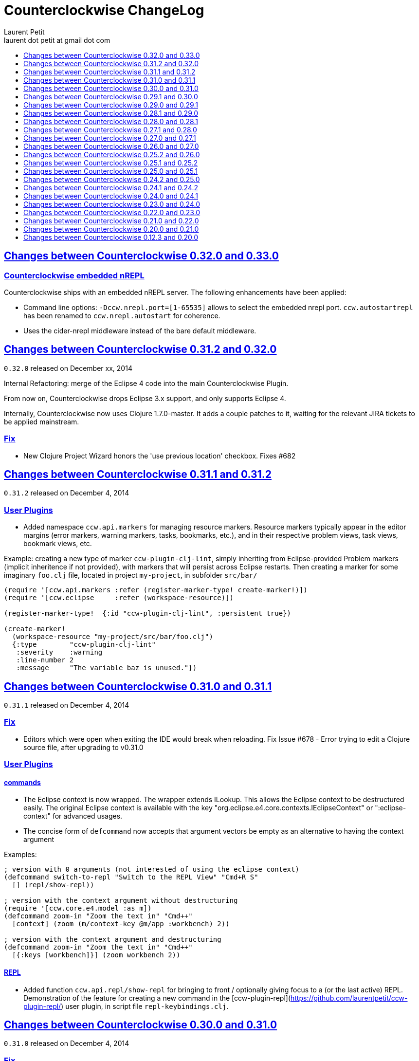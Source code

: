 = Counterclockwise ChangeLog
Laurent Petit <laurent dot petit at gmail dot com>
:sectanchors:
:sectlinks:
:source-highlighter: coderay
:experimental:
:toc:
:toc-title!:
:toclevels: 0

== Changes between Counterclockwise 0.32.0 and 0.33.0

=== Counterclockwise embedded nREPL

Counterclockwise ships with an embedded nREPL server. The following enhancements have been applied:

- Command line options: `-Dccw.nrepl.port=[1-65535]` allows to select the embedded nrepl port. `ccw.autostartrepl` has been renamed to `ccw.nrepl.autostart` for coherence.
- Uses the cider-nrepl middleware instead of the bare default middleware.

== Changes between Counterclockwise 0.31.2 and 0.32.0

`0.32.0` released on December xx, 2014

Internal Refactoring: merge of the Eclipse 4 code into the main Counterclockwise Plugin.

From now on, Counterclockwise drops Eclipse 3.x support, and only supports Eclipse 4.

Internally, Counterclockwise now uses Clojure 1.7.0-master. It adds a couple patches to it, waiting for the relevant JIRA tickets to be applied mainstream.

=== Fix

- New Clojure Project Wizard honors the 'use previous location' checkbox. Fixes #682


== Changes between Counterclockwise 0.31.1 and 0.31.2

`0.31.2` released on December 4, 2014

=== User Plugins

- Added namespace `ccw.api.markers` for managing resource markers. Resource markers typically appear in the editor margins (error markers, warning markers, tasks, bookmarks, etc.), and in their respective problem views, task views, bookmark views, etc.

Example: creating a new type of marker `ccw-plugin-clj-lint`, simply inheriting from Eclipse-provided Problem markers (implicit inheritence if not provided), with markers that will persist across Eclipse restarts. Then creating a marker for some imaginary `foo.clj` file, located in project `my-project`, in subfolder `src/bar/`

[source,clojure]
----
(require '[ccw.api.markers :refer (register-marker-type! create-marker!)])
(require '[ccw.eclipse     :refer (workspace-resource)])

(register-marker-type!  {:id "ccw-plugin-clj-lint", :persistent true})

(create-marker!
  (workspace-resource "my-project/src/bar/foo.clj")
  {:type        "ccw-plugin-clj-lint"
   :severity    :warning
   :line-number 2
   :message     "The variable baz is unused."})
----


== Changes between Counterclockwise 0.31.0 and 0.31.1

`0.31.1` released on December 4, 2014

=== Fix
- Editors which were open when exiting the IDE would break when reloading. Fix Issue #678 - Error trying to edit a Clojure source file, after upgrading to v0.31.0

=== User Plugins

==== commands
- The Eclipse context is now wrapped. The wrapper extends ILookup. This allows the Eclipse context to be destructured easily. The original Eclipse context is available with the key "org.eclipse.e4.core.contexts.IEclipseContext" or ":eclipse-context" for advanced usages.
- The concise form of `defcommand` now accepts that argument vectors be empty as an alternative to having the context argument

Examples:

[source,clojure]
----
; version with 0 arguments (not interested of using the eclipse context)
(defcommand switch-to-repl "Switch to the REPL View" "Cmd+R S"
  [] (repl/show-repl))

; version with the context argument without destructuring
(require '[ccw.core.e4.model :as m])
(defcommand zoom-in "Zoom the text in" "Cmd++"
  [context] (zoom (m/context-key @m/app :workbench) 2))

; version with the context argument and destructuring
(defcommand zoom-in "Zoom the text in" "Cmd++"
  [{:keys [workbench]}] (zoom workbench 2))
----

==== REPL
- Added function `ccw.api.repl/show-repl` for bringing to front / optionally giving focus to a (or the last active) REPL. Demonstration of the feature for creating a new command in the [ccw-plugin-repl](https://github.com/laurentpetit/ccw-plugin-repl/) user plugin, in script file `repl-keybindings.clj`.


== Changes between Counterclockwise 0.30.0 and 0.31.0

`0.31.0` released on December 4, 2014

=== Fix
- Removed lots of workspace locks when managing leiningen dependencies (after importing a project, after editing project.clj) which were really annoying because it was then impossible to save a file because the background leiningen job had a lock on the workspace. Fix #Issue 671 - Update leiningen dependencies should not block the workspace that long
- Eclipse source folders could not be correctly set when some Leiningen plugins were placing jar files external to the project in the source folders list. Fix Issue #675 - Could not reset project classpath NPE

=== User Plugins
==== Feature

- Added namespace `ccw.api.repl` for use by user plugins. Related to REPL management (sending expressions for evaluation, getting/setting the current namespace).
- Added namespace `ccw.events` which is a thin wrapper around Eclipse 4 IEventBroker, allowing User plugin developers to subscribe to topics, post / send data to topics.
- `defhandler` now accepts closures in addition to var symbols.
- in `defkeybinding`, `Cmd` is now an alias for `M1`, thus making it OS portable (`Cmd` will be replaced to `COMMAND` for OS X, and `Ctrl` for Windows/Linux). If you really insist on being specific, you can you `COMMAND` or `CTRL` which are not interpreted.

==== Fix
- commands/handlers/keybindings were not properly removed when all user plugins were removed at once (e.g. ~/.ccw/ was renamed to ~/.ccw-disabled)
- `defhandler` does not create a new var named after the command (with a '-handler' suffix) anymore
- `defkeybinding` correctly interprets the :context key
- `defkeybinding` a bad :context value could break binding tables. This is fixed, an error is reported on stdout and the :window context is used as a default

=== Editors
Everytime a Clojure editor is saved, a map with the namespace String, the absolute file path and the active REPL if there is one is posted to the Eclipse 4 Event Broker to the "ccw/editor/saved" topic (just use :ccw.editor.saved in your user plugins to refer to the topic, the conversion is automatic).

=== REPLs
Everytime a response is received from an nrepl connection, the response data is posted to the Eclipse 4 Event Broker to the "ccw/repl/response" topic (just use :ccw.repl.response in your user plugins to refer to the topic, the conversion from :ccw.repl.reponse to "ccw/repl/response" is done by `ccw.events` functions).


== Changes between Counterclockwise 0.29.1 and 0.30.0

`0.30.0` released on November 16, 2014

This release fixes bug in the 0.29.1 release.

It has not been labelled 0.29.2 because one fix involved a new way of building the CCW/Standalone Product.

=== Fix

- There were `java.lang.ExceptionInInitializerError` caused by: org.eclipse.swt.SWTException: Invalid thread access errors at Eclipse startup, caused by (import) calls in Clojure loading JDT classes static initializers too early.
    This has been fixed by changing the way Preferences are fetched from the JDT.
- Race conditions between the Automatic Clojure Nature adder and m2e initializing its classpath containers.

=== CCW/Standalone Product
- The CCW/Standalone Product is built differently than before. Hopefully for the better. I've followed the way e.g. the voclipse IDE by Vogella is built.
- Fixed some lifecycle exceptions when Eclipse is closed. Not really problematic, but was filling the logs.
- Added CCW / Luna Release / Luna Updates / Eclipse Color Themes repositories to Software Update Sites list
- Changed the default proposal for the workspace: instead of locating it inside the Eclipse folder, suggest `$user.home/ccw-settings`

=== Leiningen
- New preference menu:Preferences[Clojure > General > Leiningen jar] for selecting a leiningen jar to use instead of the one embedded with Counterclockwise.

=== Project creation wizard
The project does not suggest the Eclipse workspace as default location anymore. +
Instead, the last value for the location field is suggested.

== Changes between Counterclockwise 0.29.0 and 0.29.1

`0.29.1` released on November 13, 2014

=== Fix
- The `:repositories` Leinineng key was not currectly respected since the source files addition. Fix Issue #653 - Issue 653: Wrong error reports for dependency resolution, as well as issue reported on mailing by Alexander Taggart.
- Counterclockwise was too chatty when files were dragged from the filesystem (e.g. dragging jar files was triggering the 'do you want to create a leiningen project?' popup).
- Counterclockwise was triggering many times the 'do you want to create a leiningen project?' popup after a user declined or failed drag.
- The `letfn` form is indenting correctly the definitions of named functions inside the definition vector. Fix Issue #439
- Fix Issue #666 - Some :repository declarations in project.clj cause
- Make Leiningen created projects honor the Java Preference `Java > Build Path > Output folder name`.


== Changes between Counterclockwise 0.28.1 and 0.29.0

`0.29.0` released on October 20, 2014

This release is mostly a maintenance release. It is also the first release embedding Leiningen 2.5.0 instead of Leiningen 2.3.4.

=== Fix

- Removed default keybinding kbd:[Alt+Command+Q E] for command 'New REPL client for Eclipse embedded nrepl server (advanced usages) which was conflicting with a JDT command
- Fixed `Convert to Clojure Project` when one wants a quick & dirty way to add clojure jar to a project classpath
- Dragging a leiningen project already placed inside the workspace folder now works (was throwing an exception previously)

=== Enhancements
- Embedded Leiningen version upgraded from version 2.3.4 to 2.5.0
- Leiningen Automatic detection now works only if the project does not already have Java Classpath metadata set (technically speaking: if the project does not have the Java Nature).
- Added command `Remove Leiningen Support` to the `Leiningen` contextual menu. Removes the `Leiningen` Support, but will not touch the project's `Java build path`. Fix Issue #663.
- REPL View visual hint (<type clojure code here>) is displayed according to the menu:Preferences[Clojure > REPL View > Show hints] Preference. Fixes #662 - Toggle REPL hint (Settings)


== Changes between Counterclockwise 0.28.0 and 0.28.1

`0.28.1` released on September 28, 2014

=== Fix

- Drag & Drop from Github / Bitbucket / Google Code URLs works in Linux

=== Enhancements

==== Leiningen / Clojure autodetection

- Added a check for missing `.classpath` file for Leiningen projects. Automatically reconstruct the java build path if it is missing.
- Better User feedback for Drag & Drop folder actions


== Changes between Counterclockwise 0.27.1 and 0.28.0

`0.28.0` released on September 25, 2014

=== Enhancements

==== Automatic configuration of Leiningen Projects

In reaction to a project creation which contains a `project.clj` file, or an existing project modification consisting in adding a `project.clj` file, etc., CCW will by default react by adding the `Leiningen Nature` to the project. Meaning you'll see the `Leiningen Dependencies` Classpath Container appear in the project, and be able to launch it as a Leiningen project.

This feature can be disabled globally via the menu:Preferences[Clojure > General > Automatic detection of Clojure/Leiningen projects] preference

==== Project Drag and Drop from OS to Counterclockwise

It is possible to drag a project folder project from Windows Explorer / Finder onto Eclipse / Counterclockwise. Any Leiningen project found within the dragged folder(s) will automatically be created ; and configured appropriately if automatic configuration is enabled.

==== Project Drag and Drop from Github / Bitbucket / Google code to Counterclockwise

It is possible to drag a Github / Bitbucket / Google code  project URL from your browser to Eclipse / Counterclockwise. The standard Eclipse Git Import wizard will be open, pre-filled with repository information.

Once the project has been cloned, just select the `Create a general Project` option: a general project will be created, and if Automatic configuration is enabled, recognized as a Leiningen Project.

==== REPL Text Input Area visibility

- The `REPL View` shows a visible separation between the log area and the text input area
- A `<type clojure code here>` placeholder is also visible when the input area doesn't have the focus

Fix Issue #560

=== Bug fixes

- Leiningen dependencies are updated in the background. They do not block the UI until they're finished anymore.

== Changes between Counterclockwise 0.27.0 and 0.27.1

`0.27.1` released on August 28, 2014

=== Bug fixes

- Fix Issue with Eclipse Kepler (race conditions on plugin startup). Fix Issue #652 - should also prevent some other problems as well
- Fix Issue with `Namespace Browser View` which was broken in version 0.27.0

== Changes between Counterclockwise 0.26.0 and 0.27.0

`0.27.0` released on August 21, 2014

=== Enhancements

==== Dependencies source jars downloaded

If source jars for dependencies are available on the repositories, they are downloaded and set up on the `Leiningen Dependencies` classpath container. (Thank you Zhang Yaokun - aka paxnil on Github - for the pull request!)

==== Debugging Clojure Projects

- It is now possible to add breakpoints on `cljx` files in addition to `cljs` files.
- Breakpoints open the right files (those in source folders, not in bin/ folder) when leiningen is used to debug the project - i.e. the default behaviour - (was only working when project was started directly by Eclipse)
- Breakpoints correctly pick the right files, e.g. they do not mess with multiple `core.clj` files in the project classpath. Fixes Issue #273

=== Bug fixes

- Don't activate Leiningen commands in wrong places in the IDE (e.g. in unrelated contextual menus). Fix Issue #642

- In CCW/Standalone, one can succesfully Open menu:Window[Preferences > General > Appearance] whereas an error occured previously. Fixes Issue #646. Thank you Andrea Richiardi for filing the Issue and finding the relevant resources which helped me to fix it quickly!)

- Fixed race conditions during Eclipse startup between CCW and the JDT indirectly starting the DebugUIPlugin while the workbench has not been created yet (why the stack towards getting a JDT classpath check leads to trying to start the DebugUIPlugin in Eclipse is an exercise left to the reader). Fix Issue #651


== Changes between Counterclockwise 0.25.2 and 0.26.0

`0.26.0` released on July 10, 2014

=== Enhancements

==== New Clojure Wizard

The wizard now accepts `lein new` template arguments. Simply put them after the template name.

==== REPL

- Adds preferences for REPL history - Contributed by Gunnar Völkel
  - Preference for REPL history size.
  - Preference for REPL history persistence schedule.
- zombie REPLs (when connection is lost)
  - are automatically disabled (buttons and text grayed, input area non editable)
  - and won't be used for sending code from editors

=== Bug fixes

- `New Clojure namespace` wizard now works with fully qualified namespaces, pre-fills the input text with the currently selected package name and creates missing packages on the fly. Fix Issue #468
- `New Clojure namespace` wizard now accepts file starting with numbers. Fix Issue #466
- Correct indenting of new threading macros, as-> cond-> some->. Fix Issue #554
- `F3 Navigate to Definition` was not working for single segment namespaces. Fix Issue #572 (Thanks isto.nikula for the patch!)
- Upgraded missing dependency on `ccw.server 0.1.1` which is where the fix for Code Completion not succeeding sometimes is located!
- `REPL View`: Better handling of cursor movement in output area of REPL. Fix Issue #529
  - You can use arrow keys, copy keys in the REPL output area
  - You can use Tab key to switch to the REPL input area
- `REPL View` accepts the Drawbridge protocol, thus allowing `http(s)://<server>:<port>/repl` or `http(s)://<user>:<password>@<server>:<port>/repl` URLs. Fix Issue #501
- `REPL View` does not open and give proper error message if connection is not possible (e.g. Drawbridge HTTP 401)
- `Outline View`: There were unexpected exceptions thrown depending on the content of the Editor. These were due to `java.lang.Comparator` contract violations. Fix Issue #639
- `Editor`: In strict/paredit mode, forward/backward delete do not prevent to remove `#` in front of `()` or `{}` or `""`. Also, fixed a bug where forward delete allowed to remove `(` or `{` or `"` if there was a leading `#`. Fix Issue #523
  - Also changed a behavior: the cursor is not stuck, either something is deleted, either the cursors moves forward or backward

== Changes between Counterclockwise 0.25.1 and 0.25.2

`0.25.2` released on May 17, 2014

=== Bug fixes

- Upgraded dependency on `ccw.server 0.1.1` which is where the fix for Code Completion not succeeding sometimes is located!

== Changes between Counterclockwise 0.25.0 and 0.25.1

`0.25.1` released on May 17, 2014

=== Explicitly running leiningen headless
When Preference `Clojure` > `General` > `Launch Leiningen projects with Leiningen` is unchecked, then `Run as` for the project will use the Eclipse Project Settings, not the Leiningen project settings. And Leiningen will not be used to launch the project. +
But still, users have reported that there is a need for a command for explicitly launching the project via Leiningen.

Thus the "Headless Leiningen REPL" command has been resurrected. You can find it in the Leiningen contextual menu, or invoke it via the kbd:[Alt+L H] Keyboard Shortcut.

=== Bug fixes

- Error on load file in REPL, due to spaces in path introduced in 0.25.0. Thank you alzadude for the Pull Request!
- Project wizard issue if you (only) unselect the default location checkbox. Fix Issue #637
- Code Completion would not succeed sometimes and NullPointerExceptions would be logged instead. Fix Issue #631

== Changes between Counterclockwise 0.24.2 and 0.25.0

`0.25.0` released on April 25, 2014

Counterclockwise now uses Clojure 1.6.0 internally instead of 1.6.0-alpha3 before.

=== Launch startup time

The launch startup time of leiningen projects has been slightly improved by using more appropriate JVM flags (inspired by the ones used by the leiningen shell script).

=== Bug fixes

==== AOT Compilation very slow, and / or freezing the UI

There was kind of an incompatibility between CCW and Leiningen. In short, CCW uses the `:injections` project key to inject nrepl server code, and this code is also injected by leiningen when AOT compiling in subprocesses. The server code was creating futures, thus preventing the AOT compilation process to shutdown in due time.

The problem of UI freeze has also been globally addressed by improving the launcher code.

==== Console View stealing focus from REPL View

With the new Leiningen Launcher, the Console View was systematically stealing focus from the REPL View, because it was (deterministically) outputting the REPL server port after the REPL View was started and focused on.

This improper behavior was a consequence of the use of an acknowledgement socket between the nrepl server and the nrepl client. Leiningen gets the nrepl port after the acknowledgement has been done by the nrepl server library. So it cannot be changed to output the nrepl port before nrepl sends it back via the acknowledgement socket.

The solution which has been retained is to stop using acknowledgement sockets for getting the repl port back. +
From now on, CCW relies on Leiningen outputting the nrepl port on its stdout (using the nRepl URL format).

To remain compatible with this behavior (and simplify the code internally), the regular Clojure launcher has been enhanced to also output the nrepl URL to stdout.

==== Console stack trace hyperlink

The console stack trace hyperlinks where wrong if the namespace was separate in several files loaded from the main namespace file. Fix Issue 634 - 	Clicking links in stacktraces bring you to the file of the namespace, not the file with the code causing the crash

==== Bad interaction between Counterclockwise and Maven m2e plugin

Counterclockwise `Automatic detection of Clojure projects` and Maven m2e `Update Maven projects on startup` preferences do not play well when both set to true. Counterclockwise code has been carefully audited and updated to prevent IResource locks, but the problem remains anyway. It is strongly suggested to not use m2e `Update Maven projects on startup`. Fixes Issue #633

== Changes between Counterclockwise 0.24.1 and 0.24.2

`0.24.2` released on April 11, 2014

=== Bug fixes
==== Namespace code being loaded twice at startup

When CCW launches a REPL for a Leiningen project, it uses `lein repl :headless`. This leiningen task will, by default, try to load the namespace declared via the `[:main]`path in project.clj map (if no other namespace has been explicitly defined by the user via the `[:repl-options :init-ns] path). This magical side-effect is undesirable as default behavior, and can cause the namespace code to be loaded twice if the REPL is invoked via its source code editor. This can be problematic for certain codebases.

CCW fixes this by dissocing the :main key in the project.clj map used to start the nrepl :headless server.

=== Enhancements

==== Preference for controlling run/debug default launch mode

Since version `0.24.0`, commands indirectly loading a REPL automatically (e.g. invoking `load file in Clojure REPL` when there is no active REPL) invoke the launcher in `Debug` mode (allowing to put breakpoints in the code for instance).

This behavior can be changed globally via a new preference: `Clojure` > `General` > `Launch REPLs in Debug mode` (thus checked by default)

==== Preference for allowing Leiningen projects to be launched as regular java projects

Preference `Clojure` > `General` > `Launch Leiningen projects with Leiningen (uncheck to launch them via default java launcher)` has been added.

By default, Leiningen projects will be launched by invoking `leiningen repl :headless`. By unchecking this preference, Leiningen projects will be launched as would regular java projects detected as Clojure project (the behavior before 0.24.0).

Motivation: some users have reported real blocking issues which cannot be addressed in this release:

- Eclipse crashes under some circumstances (will be addressed soon)
- Leiningen launcher way longer to start than default java launcher, and for projects requiring repeated restarts, this is a no-no. This second point may be addressed by leveraging the `trampoline` behavior of Leiningen.

When both of these issues are addressed, removing this Preference from the GUI may be considered.


== Changes between Counterclockwise 0.24.0 and 0.24.1

`0.24.1` released on March 30, 2014

Bug Fix: The System environment was not correctly passed to the launched project process, causing all sorts of trouble (X Window session not found, java.io.tmpdir not set correctly, etc.)

== Changes between Counterclockwise 0.23.0 and 0.24.0

`0.24.0` released on March 20, 2014

=== REPL launcher revisited

The command "Headless Leiningen REPL" introduced in a recent release works well, so it has been set as the default behaviour for starting a new REPL for Leiningen projects.

This means that for Leiningen projects, kbd:[Ctrl+Alt S] (resp. kbd:[Cmd+Alt S] for OSX), or 'Run/Debug as Clojure Application' will truly use Leiningen under the hood to start a headless REPL for the project.

Also now by default, keyboard shortcut kbd:[Ctrl+Alt S] starts the project in debug mode and automatically connects Eclipse to the projects JVM debugger.

=== Generic Leiningen Launcher

- Ensure all JVMs created by Leiningen are killed when the main process is killed via the Console "Terminate" button.
- "Headless Leiningen REPL" command kbd:[Alt+L H] has been removed now that it is the default behaviour for starting Leiningen projects

=== Counterclockwise/Standalone

- For Linux/Windows, the zip now contains a root folder named Counterclockwise-<version>
- For OS X, the zip now contains a root folder named Counterclockwise-<version>.app ; it is thus recognized as an OS X Application folder


== Changes between Counterclockwise 0.22.0 and 0.23.0

`0.23.0` released on January 23, 2014

Fixes the compatibility problems with Eclipse Indigo!

=== Counterclockwise/Standalone

- It is now possible to use the usual Software Update Site to upgrade a Counterclockwise/Standalone install with new versions of Counterclockwise.
- The version is now displayed in the Counterclockwise About Dialog.
- The Products zips filenames now contain the version

=== Documentation

==== Installation section

- now mentions the Counterclockwise version number (in the text, and the corresponding links)


== Changes between Counterclockwise 0.21.0 and 0.22.0

`0.22.0` released on January 10, 2014

=== Leiningen Upgrade

The embedded Leiningen has been upgraded from version `2.1.2` to a patched `2.3.4`.

=== Automatic opening of REPL Views

The patch applied to Leiningen `2.3.4` relates to the `lein repl` task: in addition to displaying a human readable info about the nREPL server's port & host, it appends a nREPL URL.

Before:

  nREPL server started on port 61149 on host 127.0.0.1

After:

  nREPL server started on port 61149 on host 127.0.0.1 - nrepl://127.0.0.1:61149

This nREPL URL is automatically converted to an hyperlink in the Console View. +
And even more: the first time a nREPL link appears in a Console View, Counterclockwise automatically opens a REPL View for it!

=== Shortcut for starting a Headless Leiningen REPL

kbd:[Alt+L H] is a shortcut for launching a headless leiningen REPL. It is similar to doing kbd:[Alt+L L] + typing `your-project $ lein repl :headless`.

=== Shortcut for resetting the Project Classpath

kbd:[Alt+L R] resets the project classpath, using Leiningen to compute the classpath.

=== Leiningen classpath more permissive

Resolving leiningen classpath is now more permissive

==== Overlapping source paths are allowed
Overlapping `:source-paths`, `:resource-paths`,  `:test-paths` and/or `:java-source-paths` are accepted.
Counterclockwise resolves the conflict by adding the required exclusions to its source classpath entries.

For instance, if you have declared (explicitly or implicitly) both `resources`  and `resources/public` as resource paths,
Counterclockwise will create 2 source path entries:

- one for `resources/public`,
- and one for `resources`, with an exclusion filter for its `public` subfolder

==== Missing source paths are not reported as errors anymore
All paths are marked as 'optional' so that if folders for these paths are missing, no exception is reported by Eclipse.


== Changes between Counterclockwise 0.20.0 and 0.21.0

`0.21.0` released on January 9, 2014

=== General purpose Leiningen task invoker

Addition of a new command, kbd:[Alt+L L] for launching a popup allowing to enter an arbitry leiningen command.

It allows you to launch arbitrary leiningen tasks from within Eclipse.

See Documentation: http://doc.ccw-ide.org/documentation.html#_generic_command_launcher

=== New Clojure Project Wizard ===

The Wizard has been modified to simplify the understanding of its fields. Especially, the "Use default location" field has been replaced with a "Create project folder in:" field, and its meaning has changed from "ask the user for the project's folder on the filesystem" to "ask the user for the project's parent folder on the filesystem (assuming that the project folder will be the project name)". This is wayyy more intuitive.

The "Working Sets" section of the Wizard has been removed. Instead, the newly created project is automatically added to the currently active Working Sets.

=== Editor responsiveness

Timeouts have been added for all Counterclockwise interactions with the nREPL connection of a REPL View. +
Nothing should prevent the user to type in an Editor. Counterclockwise should gracefully downgrade its features instead. This is a step in this direction.

- Code completion: 1 second timeout. If timeout occurs twice for a given REPL, it won't be used anymore (only static code completion will take place).
- Text Hover: 1 second timeout.
- Hyperlink Detection: 1 second timeout.
- Namespace Browser: 15 seconds timeout.
- REPL: 15 seconds timeout at some initialization usage of the nrepl client

=== "Load File" in Editor

"Load File" action now works for editors opened via menu:File[Open File...] (aka arbitrary file on the filesystem, not necessarily living inside a project inside the Eclipse Workspace)

=== User plugins

It is possible to contribute Counterclockwise User Plugins inside folder `~/.ccw`. +
This will be a way both:
- for users to contribute / experiment more easily to Counterclockwise
- for the Counterclockwise team to provide beta features for rapid user feedback

INFO: a User Plugin is dynamic. To remove it, just remove it.

A whole new section of the documentation has been added concerning User plugins. See http://doc.ccw-ide.org/documentation.html#_user_plugins for the full story.

WARNING: Works only with Eclipse 4 and CCW/Standalone.

=== Experimental User Plugin: "Plugin additions"

This plugin adds commands for managing User Plugins (sorry, it's a little bit `meta`):

- kbd:[Alt+U S] - re[S]tart user plugins (will reload all user plugins code)
- kbd:[Alt+U N] - create a [N]ew user plugin (will prompt you for a plugin name, create the plugin folder/file, a project in the workspace, and open a repl connection to your Eclipse instance)
- kbd:[Alt+U I] - Import all user plugins present in `~/.ccw` as projects in workspace

The plugin is available as a Gist, you can examine its content here https://gist.github.com/laurentpetit/7924786 and then clone its repository https://gist.github.com/7924786.git in `~/.ccw/plugin-additions`

[source,bash]
git clone https://gist.github.com/7924786.git ~/.ccw/plugin-additions
# Restart your Eclipse

=== nREPL Version Update

The embedded nREPL client in Counterclockwise, and which is also used to serve as nREPL client when the project does not declare a dependency on nREPL (the majority of the cases) has been upgraded from version `0.2.1` to `0.2.3`.

=== Bug fix

- Explicitly ask the user for confirmation before launching a second process for the same project

=== Leiningen based Launcher

The code is there, but not active at the moment (needs more love / hammock)

=== CCW/Standalone

Changed the URL for downloading the stable standalone versions: http://standalone.ccw-ide.org/

Increased the MaxPermSize value from 128Mb to 256Mb, since there has been reports that 128Mb weren't enough, e.g. when invoking the `New Clojure Project` Wizard.

Fix of an issue with the pre-referenced software update sites (was still pointing to Indigo instead of Kepler)

Moar sensible default preferences:

- Editors
** line numbers displayed in the margin
** 80 chars column displayed
** tabs automatically replaced by spaces when typing
- Worskpace
** automatic refresh of the Workspace resources without asking the user


== Changes between Counterclockwise 0.12.3 and 0.20.0

`0.20.0` released on October 10, 2013

=== TL;DR

- `0.20.0` introduces **no breaking change**
- New Software Update Site http://updatesite.ccw-ide.org/stable
- Editor: new awesome `autoshift` feature, slurp/barf paredit commands support
- Lots of changes to fix stability concerns and various issues

=== Build Process totally rewritten

For people wanting to build Counterclockwise from scratch, or to work with Counterclockwise.

The Build Process now uses http://maven.apache.org[Maven] + http://www.eclipse.org/tycho[Tycho].

- It is now fully automated, from fetching Eclipse or non Eclipse dependencies, to building an update site for the codebase, to building Standalone Counterclockwise products for the codebase.

In a nutshell:

  git clone https://github.com/laurentpetit/ccw
  cd ccw
  mvn verify
  cd ccw.product/target/products # the products for Windows / Linux / OS X
  cd ../../../ccw.updatesite/target/repository # the Software Update Site

For more information on installing a full-fledged dev environment, see the Wiki Page https://code.google.com/p/counterclockwise/wiki/HowToBuild[How To Build]

=== New Software Update Site

The software update site has been updated to its new location:

- Stable Versions: http://updatesite.ccw-ide.org/stable
- Beta Versions: http://updatesite.ccw-ide.org/beta

For more information on the available Software Update Sites and their retention policies, and more, see the Wiki Page https://code.google.com/p/counterclockwise/wiki/UpdateSites[Update Sites]

=== Editor

==== Reindent Selection
Reindent Selection has been implemented. Trigger it via `Ctrl+i` on Windows/Linux, `Cmd+i` on OSX.

==== Autoshift
While you type, the code on the following lines which depends upon the code on the current line is shifted to the right or to the left. More spaces/less spaces are added/removed automatically.

* For instance, if you have the following manually indented code (note that the call to the `cond` macro is indented 4 extra spaces to the right):
+
[source,clojure]
(defn foo [bar baz]
       (cond
         cond1
           expr1
         cond2
           expr2
         :else
           default-expr))

* You can fix the whole indentation by either placing the cursor anywhere in the `(cond` line and typing Tab, or in front of `(cond` and typing Backspace 2 times:
+
[source,clojure]
(defn foo [bar baz]
  (cond
    cond1
      expr1
    cond2
      expr2
    :else
      default-expr))

* Before the AutoShift feature, you would either have to indent each line manually, or select the whole `(cond..)` form and type `Ctrl+i` (OS X: `Cmd+i`), but you would have lost the specific indentation of the conditions/expressions:
+
[source,clojure]
----
(defn foo [bar baz]
  (cond
    cond1
    expr1
    cond2
    expr2
    :else
    default-expr))
----

==== More intuitive Ctrl+Enter
Hitting kbd:[Ctrl+Enter] when the cursor is located at the top level selects the preceding top level form to be sent to the REPL. Only when the cursor is right in front of a top level form will it be selected instead of the previous one. (Fix Issue #580)

e.g. if the caret is materialized with the symbol `|`:

[source,clojure]
----
(defn foo [] ...)|
(defn bar [] ....)
;; => foo's declaration will be sent to the REPL
(defn baz [] ...)
|(defn qix [] ...)
;; => qix's declaration will be sent to the REPL
----

==== Slurp / Barf
Slurp and Barf, 2 important paredit/structural manipulation features, have been added to the Editor. (Fixes Issue #486: Add support for barfage and slurpage)
+
See the Keybindings documentation for Slurp / Barf : https://code.google.com/p/counterclockwise/wiki/EditorKeyBindingsFeatures

- Fixed wrong keybinding for switching Rainbow Parens: "Cmd+( R" instead of "Cmd+(+R" (replace Cmd by Ctrl for Windows/Linux ; space indicates that you first type Cmd+(, then type R)

- Changed "toggle line comments" behaviour: before, if the selection had both commented and uncommented lines, it was an ambiguous case resolved by just doing nothing. Now, it is resolved by counting the number of commented and uncommented lines. If the number of uncommented lines in the selection is equal or greater than the number of commented lines, then those uncommented lines are commented. If the number of commented lines is greater than the number of uncommented lines, those commented lines are uncommented.
+
Calling "toggle lines comments" on the following code selection:
+
[source,clojure]
----
;(defn foo [....])
(defn bar [....])
(defn baz [....])
----
+
will result in:
+
[source,clojure]
----
;(defn foo [....])
;(defn bar [....])
;(defn baz [....])
----
+
But calling "toggle lines comments" on this code selection:
[source,clojure]
----
;(defn foo [....])
(defn bar [....])
;(defn baz [....])
----
+
will result in:
[source,clojure]
----
(defn foo [....])
(defn bar [....])
(defn baz [....])
----

- Auto indentation of a cond form changed: (Fixes #592)
+
[source,clojure]
----
;; from
(cond test1 expr1
  test2 expr2)
;; to
(cond test1 expr1
      test2 expr2)
----

- Experimental Feature: enabling auto-reevaluation of last command typed in the REPL, after a successful evaluation from the Editor
* when the "repeat last expression" REPL command is active
* when the user sends a form tom evaluate to the REPL
* if the form evaluated without error
* then the last expression evaluated from the REPL input is evaluated again
+
A common usecase for this is while you're defining a function in the Editor and you want to repeat the same test expression again and again until it passes. The workflow then becomes:
+
** define the function in the editor, eval via Cmd+Enter
** switch to the REPL, enter a test expression, send the test expression via Cmd+Enter
** Click on the "Repeat last evaluation ..." button in the REPL
** switch to the editor, modify the function, eval via Cmd+Enter ... when the eval succeeds, the last expression entered in the REPl is reevaluated ... repeat ...


=== Repl

- A bug had slipped in the project classpath management preventing native libraries to load properly, for instance when trying to work with Overtone. Fix Issue #577

- Reverting the behaviour of the "Evaluate selection" when sending to the REPL : back to using 'in-ns instead of 'ns while transitioning to the selection's namespace
Fixes Issue #533: ns is sent to REPL instead of in-ns

- Launch repl ack timeout set to 60 sec instead of 30

- Better IPv6 support: replaced "localhost" occurences by "127.0.0.1"

- "Quiet command report mode" Preference has been removed. Now considered always ON by default. So always quiet.

=== Stability

- There were reports of restart issues after Eclipse crashes. Hopefully this has been improved in this release (Fix Issue #568	CCW Beta 0.13.0.201304190010 prevents Eclipse from loading)

=== Leiningen

- Internally switched to Leiningen 2.1.2

- Better exception reporting in the Problem Markers, e.g. when a dependency cannot be found, etc.

=== Better plays as an Eclipse plugin

- CCW plugin does not start unnecessarily when invoking the project's contextual menu
